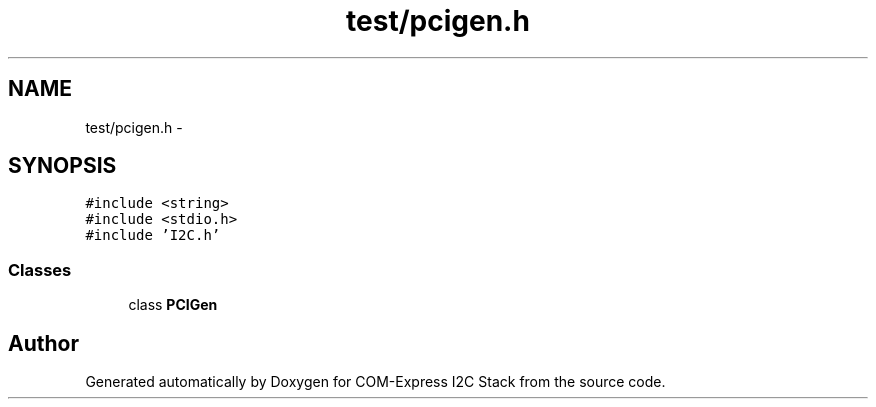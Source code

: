 .TH "test/pcigen.h" 3 "Tue Aug 8 2017" "Version 1.0" "COM-Express I2C Stack" \" -*- nroff -*-
.ad l
.nh
.SH NAME
test/pcigen.h \- 
.SH SYNOPSIS
.br
.PP
\fC#include <string>\fP
.br
\fC#include <stdio\&.h>\fP
.br
\fC#include 'I2C\&.h'\fP
.br

.SS "Classes"

.in +1c
.ti -1c
.RI "class \fBPCIGen\fP"
.br
.in -1c
.SH "Author"
.PP 
Generated automatically by Doxygen for COM-Express I2C Stack from the source code\&.
